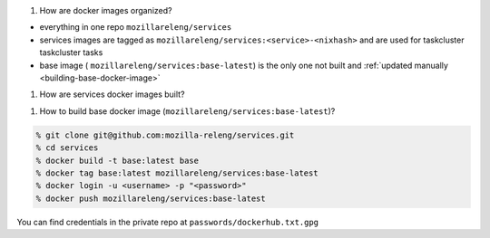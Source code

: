 #. How are docker images organized?

- everything in one repo ``mozillareleng/services``

- services images are tagged as ``mozillareleng/services:<service>-<nixhash>``
  and are used for taskcluster taskcluster tasks

- base image ( ``mozillareleng/services:base-latest``) is the only one not
  built and :ref:`updated manually <building-base-docker-image>`


#. How are services docker images built?

.. todo:: Explain nix's dockerTools


.. building-base-docker-image

#. How to build base docker image (``mozillareleng/services:base-latest``)?

.. code-block:: console

    % git clone git@github.com:mozilla-releng/services.git
    % cd services
    % docker build -t base:latest base
    % docker tag base:latest mozillareleng/services:base-latest
    % docker login -u <username> -p "<password>"
    % docker push mozillareleng/services:base-latest

You can find credentials in the private repo at ``passwords/dockerhub.txt.gpg``

.. todo:: Explain ``nix/Dockerfile``



